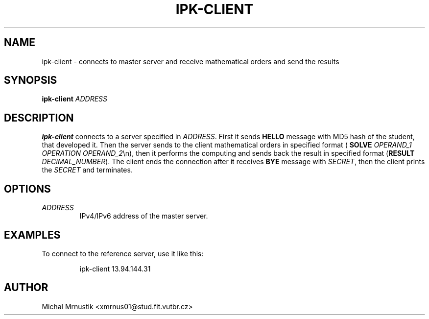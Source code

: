 .TH IPK-CLIENT 1
.SH NAME
ipk\-client \- connects to master server and receive mathematical orders and send the results
.SH SYNOPSIS
.B ipk\-client
\fIADDRESS\fR
.SH DESCRIPTION
.B ipk\-client
connects to a server specified in \fIADDRESS\fR. 
First it sends \fBHELLO\fR message with MD5 hash of the student, that developed it. 
Then the server sends to the client mathematical orders in specified format (\fB SOLVE\fR \fIOPERAND_1\fR \fIOPERATION\fR \fIOPERAND_2\fR\\n), then it performs the computing and sends back the result in specified format (\fBRESULT\fR \fIDECIMAL_NUMBER\fR). 
The client ends the connection after it receives \fBBYE\fR message with \fISECRET\fR, then the client prints the \fISECRET\fR and terminates.
.SH OPTIONS
.TP
.BR \fIADDRESS\fR
IPv4/IPv6 address of the master server.
.SH EXAMPLES
To connect to the reference server, use it like this:
.PP
.nf
.RS
ipk-client 13.94.144.31
.RE
.fi
.PP
.SH AUTHOR
Michal Mrnustik <xmrnus01@stud.fit.vutbr.cz>
